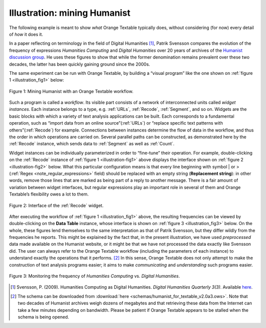 **Illustration: mining Humanist**
=================================

The following example is meant to show *what* Orange Textable typically
does, without considering (for now) every detail of *how* it does it.

In a paper reflecting on terminology in the field of Digital Humanities
[#]_, Patrik Svensson compares the evolution of the frequency of expressions
*Humanities Computing* and *Digital Humanities* over 20 years of
archives of the `Humanist discussion group <http://dhhumanist.org/>`_.
He uses these figures to show that while the former denomination remains
prevalent over these two decades, the latter has been quickly gaining
ground since the 2000s.

The same experiment can be run with Orange Textable, by building a
“visual program” like the one shown on :ref:`figure 1 <illustration_fig1>` below:


.. _illustration_fig1:

.. figure:: figures/mining_humanist_schema.png
    :align: center
    :alt: Mining Humanist with an Orange Textable schema
    :scale: 80%

    Figure 1: Mining Humanist with an Orange Textable workflow.

Such a program is called a *workflow*. Its visible part consists of a
network of interconnected units called *widget instances*. Each instance
belongs to a type, e.g.
:ref:`URLs`, :ref:`Recode`, :ref:`Segment`,
and so on. Widgets are the basic blocks with which a variety of text
analysis applications can be built. Each corresponds to a fundamental
operation, such as “import data from an online source”(:ref:`URLs`)
or “replace specific text patterns with others”(:ref:`Recode`)
for example. Connections between instances determine the flow of data in
the workflow, and thus the order in which operations are carried on.
Several parallel paths can be constructed, as demonstrated here by the
:ref:`Recode` instance, which sends data to :ref:`Segment` as well as
:ref:`Count`.

Widget instances can be individually parameterized in order to
“fine-tune” their operation. For example, double-clicking on the
:ref:`Recode` instance of :ref:`figure 1 <illustration-fig1>`
above displays the interface shown on :ref:`figure 2 <illustration-fig2>`
below. What this particular configuration means is that every line
beginning with symbol \| or >
(:ref:`Regex <note_regular_expressions>` field) should be replaced with 
an empty string (**Replacement string**):
in other words, remove those lines that are marked as being part of a
reply to another message. There is a fair amount of variation between
widget interfaces, but regular expressions play an important role in
several of them and Orange Textable’s flexibility owes a lot to them.

.. _illustration_fig2:

.. figure:: figures/mining_humanist_recode.png
    :align: center
    :alt: Interface of Recode widget in the Humanist example

    Figure 2: Interface of the :ref:`Recode` widget.

After executing the workflow of :ref:`figure 1 <illustration_fig1>` above, the resulting frequencies can be viewed by double-clicking on the
**Data Table** instance, whose interface is shown on  :ref:`figure 3 <illustration_fig3>`
below. On the whole, these figures lend themselves to the same
interpretation as that of Patrik Svensson, but they differ wildly from
the frequencies he reports. This might be explained by the fact that, in
the present illustration, we have used *preprocessed* data made
available on the Humanist website, or it might be that we have not
processed the data exactly like Svensson did. The user can always refer
to the Orange Textable workflow (including the parameters of each
instance) to understand exactly the operations that it performs.
[#]_ In this sense, Orange Textable does not only attempt to make the
construction of text analysis programs easier; it aims to make
*communicating* and *understanding* such programs easier.


.. _illustration_fig3:

.. figure:: figures/mining_humanist_results.png
    :align: center
    :alt: Monitoring the frequency of two expressions over time

    Figure 3: Monitoring the frequency of *Humanities Computing* vs.
    *Digital Humanities*.


.. [#] Svensson, P. (2009). Humanities Computing as Digital Humanities.
       *Digital Humanities Quarterly 3(3)*. Available `here
       <http://digitalhumanities.org/dhq/vol/3/3/000065/000065.html>`_.


.. [#] The schema can be downloaded from :download:`here
       <schemas/humanist_for_textable_v2.0a3.ows>`. Note that two decades of
       Humanist archives weigh dozens of megabytes and that retrieving these
       data from the Internet can take a few minutes depending on bandwidth.
       Please be patient if Orange Textable appears to be stalled when the
       schema is being opened.